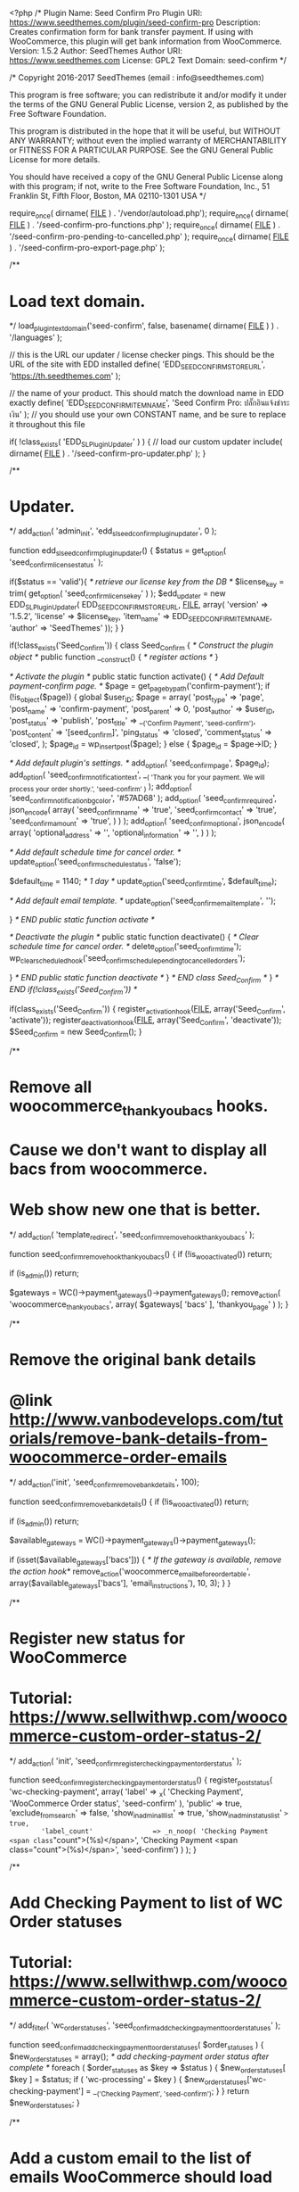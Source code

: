 <?php
/*
Plugin Name: Seed Confirm Pro
Plugin URI: https://www.seedthemes.com/plugin/seed-confirm-pro
Description: Creates confirmation form for bank transfer payment. If using with WooCommerce, this plugin will get bank information from WooCommerce.
Version: 1.5.2
Author: SeedThemes
Author URI: https://www.seedthemes.com
License: GPL2
Text Domain: seed-confirm
*/

/*
Copyright 2016-2017 SeedThemes  (email : info@seedthemes.com)

This program is free software; you can redistribute it and/or modify
it under the terms of the GNU General Public License, version 2, as 
published by the Free Software Foundation.

This program is distributed in the hope that it will be useful,
but WITHOUT ANY WARRANTY; without even the implied warranty of
MERCHANTABILITY or FITNESS FOR A PARTICULAR PURPOSE.  See the
GNU General Public License for more details.

You should have received a copy of the GNU General Public License
along with this program; if not, write to the Free Software
Foundation, Inc., 51 Franklin St, Fifth Floor, Boston, MA  02110-1301  USA
*/

require_once( dirname( __FILE__ ) . '/vendor/autoload.php');
require_once( dirname( __FILE__ ) . '/seed-confirm-pro-functions.php' );
require_once( dirname( __FILE__ ) . '/seed-confirm-pro-pending-to-cancelled.php' );
require_once( dirname( __FILE__ ) . '/seed-confirm-pro-export-page.php' );

/**
* Load text domain.
*/
load_plugin_textdomain('seed-confirm', false, basename( dirname( __FILE__ ) ) . '/languages' );

// this is the URL our updater / license checker pings. This should be the URL of the site with EDD installed
define( 'EDD_SEED_CONFIRM_STORE_URL', 'https://th.seedthemes.com' );

// the name of your product. This should match the download name in EDD exactly
define( 'EDD_SEED_CONFIRM_ITEM_NAME', 'Seed Confirm Pro: ปลั๊กอินแจ้งชำระเงิน' ); // you should use your own CONSTANT name, and be sure to replace it throughout this file

if( !class_exists( 'EDD_SL_Plugin_Updater' ) ) {
// load our custom updater
	include( dirname( __FILE__ ) . '/seed-confirm-pro-updater.php' );
}

/**
* Updater.
*/
add_action( 'admin_init', 'edd_sl_seed_confirm_plugin_updater', 0 );

function edd_sl_seed_confirm_plugin_updater() {
	$status  = get_option( 'seed_confirm_license_status' );

	if($status == 'valid'){
		/* retrieve our license key from the DB */
		$license_key = trim( get_option( 'seed_confirm_license_key' ) );
		$edd_updater = new EDD_SL_Plugin_Updater( EDD_SEED_CONFIRM_STORE_URL, __FILE__, array(
			'version'   => '1.5.2',
			'license'   => $license_key,
			'item_name' => EDD_SEED_CONFIRM_ITEM_NAME,
			'author'    => 'SeedThemes' 
		));
	}
}

if(!class_exists('Seed_Confirm')) {
	class Seed_Confirm {
		/* Construct the plugin object */
		public function __construct() {
			/* register actions */
		}

		/* Activate the plugin */
		public static function activate() {
			/* Add Default payment-confirm page. */
			$page = get_page_by_path('confirm-payment');
			if (!is_object($page)) {
				global $user_ID;
				$page = array(
					'post_type'      => 'page',
					'post_name'      => 'confirm-payment',
					'post_parent'    => 0,
					'post_author'    => $user_ID,
					'post_status'    => 'publish',
					'post_title'     => __('Confirm Payment', 'seed-confirm'),
					'post_content'   => '[seed_confirm]',
					'ping_status'    => 'closed',
					'comment_status' => 'closed',
				);
				$page_id = wp_insert_post($page);
			} else {
				$page_id = $page->ID;
			}

			/* Add default plugin's settings. */
			add_option( 'seed_confirm_page', $page_id);
			add_option( 'seed_confirm_notification_text', __( 'Thank you for your payment. We will process your order shortly.', 'seed-confirm' ) );
			add_option( 'seed_confirm_notification_bg_color', '#57AD68' );
			add_option( 'seed_confirm_required', json_encode( array(
				'seed_confirm_name' => 'true',
				'seed_confirm_contact' => 'true',
				'seed_confirm_amount' => 'true',
			) ) );
			add_option( 'seed_confirm_optional', json_encode( array(
				'optional_address' => '',
				'optional_information' => '',
			) ) );

			/* Add default schedule time for cancel order. */
			update_option('seed_confirm_schedule_status', 'false');

			$default_time = 1140; /* 1 day */
			update_option('seed_confirm_time', $default_time);

			/* Add default email template. */
			update_option('seed_confirm_email_template', '');

		} /* END public static function activate */

		/* Deactivate the plugin */     
		public static function deactivate()
		{
			/* Clear schedule time for cancel order. */
			delete_option('seed_confirm_time');
			wp_clear_scheduled_hook('seed_confirm_schedule_pending_to_cancelled_orders');

		} /* END public static function deactivate */
	} /* END class Seed_Confirm */
} /* END if(!class_exists('Seed_Confirm')) */

if(class_exists('Seed_Confirm')) {
	register_activation_hook(__FILE__, array('Seed_Confirm', 'activate'));
	register_deactivation_hook(__FILE__, array('Seed_Confirm', 'deactivate'));
	$Seed_Confirm = new Seed_Confirm();
}

/**
* Remove all woocommerce_thankyou_bacs hooks.
* Cause we don't want to display all bacs from woocommerce.
* Web show new one that is better.
*/
add_action( 'template_redirect', 'seed_confirm_remove_hook_thankyou_bacs' );

function seed_confirm_remove_hook_thankyou_bacs() {
	if (!is_woo_activated())
		return;

	if (is_admin())
		return;

	$gateways = WC()->payment_gateways()->payment_gateways();
	remove_action( 'woocommerce_thankyou_bacs', array( $gateways[ 'bacs' ], 'thankyou_page' ) );
}

/**
* Remove the original bank details
* @link http://www.vanbodevelops.com/tutorials/remove-bank-details-from-woocommerce-order-emails
*/
add_action('init', 'seed_confirm_remove_bank_details', 100);

function seed_confirm_remove_bank_details() {
	if (!is_woo_activated())
		return;

	if (is_admin())
		return;
	
	$available_gateways = WC()->payment_gateways()->payment_gateways();

	if (isset($available_gateways['bacs'])) {
		/* If the gateway is available, remove the action hook*/
		remove_action('woocommerce_email_before_order_table', array($available_gateways['bacs'], 'email_instructions'), 10, 3);
	}
}

/**
* Register new status for WooCommerce
* Tutorial: https://www.sellwithwp.com/woocommerce-custom-order-status-2/
*/
add_action( 'init', 'seed_confirm_register_checking_payment_order_status' );

function seed_confirm_register_checking_payment_order_status() {
	register_post_status( 'wc-checking-payment', array(
		'label'                     => _x( 'Checking Payment', 'WooCommerce Order status', 'seed-confirm' ),
		'public'                    => true,
		'exclude_from_search'       => false,
		'show_in_admin_all_list'    => true,
		'show_in_admin_status_list' => true,
		'label_count'               => _n_noop( 'Checking Payment <span class="count">(%s)</span>', 'Checking Payment <span class="count">(%s)</span>', 'seed-confirm')
	) );
}

/**
* Add Checking Payment to list of WC Order statuses
* Tutorial: https://www.sellwithwp.com/woocommerce-custom-order-status-2/
*/
add_filter( 'wc_order_statuses', 'seed_confirm_add_checking_payment_to_order_statuses' );

function seed_confirm_add_checking_payment_to_order_statuses( $order_statuses ) {
	$new_order_statuses = array();
	/* add checking-payment order status after complete */
	foreach ( $order_statuses as $key => $status ) {
		$new_order_statuses[ $key ] = $status;
		if ( 'wc-processing' === $key ) {
			$new_order_statuses['wc-checking-payment'] = __('Checking Payment', 'seed-confirm');
		}
	}
	return $new_order_statuses;
}

/**
* Add a custom email to the list of emails WooCommerce should load
* tutorial from: https://www.skyverge.com/blog/how-to-add-a-custom-woocommerce-email/
*/
add_filter( 'woocommerce_email_classes', 'seed_confirm_woocommerce_add_checking_payment_email' );

function seed_confirm_woocommerce_add_checking_payment_email( $email_classes ) {
	/* include our custom email class */
	require_once( dirname( __FILE__ ) . '/class-wc-email-customer-checking-payment.php' );
	/* add the email class to the list of email classes that WooCommerce loads */
	$email_classes['WC_Email_Customer_Checking_Payment'] = new WC_Email_Customer_Checking_Payment();
	return $email_classes;
}

/**
* Display notice for admin when plugin has activated
* and admin don't do BACS Settings
*/
add_action( 'admin_notices', 'seed_confirm_notice', 99 );

function seed_confirm_notice() {
	$account_details = get_option('woocommerce_bacs_accounts');
	if ( isset($account_details) && is_array($account_details) ) {
		return;
	}
	if (is_woo_activated()){
		$bacs_setting_uri = admin_url('admin.php?page=wc-settings&tab=checkout&section=bacs');
	} else {
		$bacs_setting_uri = admin_url('edit.php?post_type=seed_confirm_log&page=seed-confirm-log-settings&tab=bacs');
	}
	?>
	<div class="notice notice-warning">
		<p><?php _e( 'There is no BACS setting. Please check' , 'seed-confirm' );?> <a href="<?php echo $bacs_setting_uri;?>"><?php _e('Settings - BACS', 'seed-confirm')?></a> </p>
	</div>
	<?php
}

/**
* Add bank lists to these pages.
* Confirm page
* Thankyou page
* Thankyou email - only first email
*/
add_shortcode( 'seed_confirm_banks', 'seed_confirm_banks' );
add_action( 'woocommerce_thankyou_bacs', 'seed_confirm_banks', 10, 1);
add_action( 'woocommerce_view_order', 'seed_confirm_banks', 10, 1 );


/**
* Add bank lists to email only customer's first email.
*/
add_action( 'woocommerce_email_before_order_table', 'seed_confirm_banks_email', 10, 2);

function seed_confirm_banks_email($order, $sent_to_admin) {
	if(!$sent_to_admin && $order->has_status( 'on-hold' )) {
		/* If user select payment method not bacs - Don't add bank list to email. */
		$order_id = $order->get_order_number();
		$payment_method = get_post_meta( $order_id, '_payment_method', true );
		if($payment_method != 'bacs') return ;
		seed_confirm_banks($order_id);
	}
}

function seed_confirm_banks( $orderid ) {
	$thai_accounts = array();
	$gateways = WC()->payment_gateways->get_available_payment_gateways();
	$bacs_settings = $gateways['bacs'];

	$order = new WC_Order($orderid);
	$payment_method = seed_get_payment_method($order->id);
	if ($payment_method !== 'bacs')
		return;	

	$status = $order->get_status();

	if ($status == 'on-hold' || $status == 'processing' || $status == 'checking-payment') {

		$thai_accounts = seed_confirm_get_banks($bacs_settings->account_details);
		do_action('seed_confirm_before_banks', $orderid);
		?>
		<div id="seed-confirm-banks" class="seed-confirm-banks">	
			<p class="instructions"><?php echo $bacs_settings->instructions;?></p>
			<h2><?php esc_html_e( 'Our Bank Details', 'seed-confirm' ); ?></h2>
			
			<table class="table table-responsive _heading" width="100%">
				<thead>
					<tr>
						<th class="seed-confirm-bank-logo">&nbsp;</th>
						<th class="seed-confirm-bank-name"><?php esc_html_e( 'Bank Name', 'seed-confirm' ); ?></th>
						<th class="seed-confirm-bank-sort-code"><?php esc_html_e( 'Sort Code', 'seed-confirm' ); ?></th>
						<th class="seed-confirm-bank-account-number"><?php esc_html_e( 'Account Number', 'seed-confirm' ); ?></th>
						<th class="seed-confirm-bank-account-name"><?php esc_html_e( 'Account Name', 'seed-confirm' ); ?></th>	
					</tr>
				</thead>
				<tbody>
					<?php foreach( $thai_accounts as $_account ): ?>
						<tr>
							<td class="seed-confirm-bank-logo"><?php if($_account['logo']) { echo '<img src="'. $_account['logo'] . '" width="32" height="32" style="border-radius:5px">';} ?></td>
							<td class="seed-confirm-bank-name"><?php echo $_account['bank_name']; ?></td>
							<td class="seed-confirm-bank-sort-code"><?php echo $_account['sort_code']; ?></td>
							<td class="seed-confirm-bank-account-number"><?php echo $_account['account_number'];?></td>
							<td class="seed-confirm-bank-account-name"><?php echo $_account['account_name'];?></td>		
						</tr>
					<?php endforeach; ?>
				</tbody>
			</table>	
		</div>
		<?php
		do_action('seed_confirm_after_banks', $orderid);

	} // End if
}

/**
 * Check PromptPay is enabled
 * @return boolean
 */
function is_pp_enable(){
	return (bool) get_option( 'seed_confirm_pp_enable' );
}

/**
 * Generate PromptPay
 * @param  integer $order_id 
 * @param  integer $amount 
 * @return mixed
 */
function seed_confirm_generate_pp_qr_code($order_id, $amount = 0){
	
	$promptpay_id = get_option( 'seed_confirm_pp_id' );

	if (empty($promptpay_id))
		return;

	$pp = new \KS\PromptPay();
	$time = strtotime("now");
	$width = 300;

	$upload = wp_upload_dir();
	$upload_dir = $upload['basedir'] . '/qrcode';
	$permissions = 0755;
	$oldmask = umask(0);
	if (!is_dir($upload_dir)) mkdir($upload_dir, $permissions);
	$umask = umask($oldmask);
	$chmod = chmod($upload_dir, $permissions);

	//Generate QR Code PNG file
	$filename = $order_id.'-qrcode-'.$time.'.png';
	$savePath = $upload_dir.'/'.$filename;
	$pp->generateQrCode($savePath, $promptpay_id, $amount, $width);
	update_post_meta( $order_id, 'seed-order-qrcode', $filename);
}

/**
 * Create PromptPay QR Code after created order
 * @param  integer $order_id 
 * @return
 */
function seed_confirm_create_pp_qr_code($order_id){
	if (!is_pp_enable())
		return;

	$order = new WC_Order($order_id);
	$payment_method = seed_get_payment_method($order->id);
	$amount         = $order->get_total();
	if ( $payment_method === 'bacs' ) {
		seed_confirm_generate_pp_qr_code($order_id, $amount);
	}
}
add_action( 'woocommerce_new_order', 'seed_confirm_create_pp_qr_code', 10, 1 );

/**
 * Display PromptPay QR
 * @param  integer $order_id
 * @return string
 */
function seed_confirm_display_pp_qr_code($order_id){
	if (!is_pp_enable())
		return;

	$order = new WC_Order($order_id);
	$amount = wc_price($order->get_total());
	$upload = wp_upload_dir();
	$upload_url = $upload['baseurl'] . '/qrcode';
	$qrcode = get_post_meta( $order_id, 'seed-order-qrcode', true );

	if(empty($qrcode))
		return;

	$html = sprintf( '<div id="seed-promptpay-qr" class="seed-promptpay_qr clearfix">
		<h2 class="seed-promptpay-qr-title">'.__('PromptPay Payment', 'seed-confirm').'</h2>
		<div class="seed-promptpay-qr-qrcode">
		<img src="'.$upload_url.'/'.$qrcode.'" />
		</div>
		<div class="seed-promptpay-qr-detail">
		<h4 class="seed-promptpay-qr-detail-title">'.__('Pay by PromptPay (Thai Service)', 'seed-confirm').'</h4>
		<img src="'.plugins_url( 'img/promptpay-logo.png', __FILE__ ).'" class="seed-promptpay-qr-logo">
		<p><strong>'.__('PromptPay ID:', 'seed-confirm').'</strong> <span>%s</span></p>
		<p><strong>'.__('Amount:', 'seed-confirm').'</strong> <span>%s</span></p>
		</div>
		</div>', get_option( 'seed_confirm_pp_id'), $amount);
	echo $html;
}
add_action( 'seed_confirm_after_banks', 'seed_confirm_display_pp_qr_code', 10, 1 );

/**
 * Seed confirm payment form on "Thank you" page.
 * @return string 
 */
function seed_confirm_payment_form_thankyou($order_id){
	$order = new WC_Order($order_id);
	$payment_method = seed_get_payment_method($order->id);

	if ( $payment_method !== 'bacs' )
		return;

	if (get_option( 'seed_confirm_thankyou_enable' ) == false)
		return;

	$html = '<section class="seed-confirm-payment-form">';
	if (!empty(get_option( 'seed_confirm_thankyou_display_title'))) {
		$html .= '<h2 class="seed-confirm-payment-form-title">'.get_option( 'seed_confirm_thankyou_display_title').'</h2>';
	}

	$html .= do_shortcode( '[seed_confirm]' );
	$html .= '</section>';
	echo $html;
	return;
}
if (get_option('seed_confirm_thankyou_form_position') == "below_bank") {
	add_action( 'woocommerce_thankyou', 'seed_confirm_payment_form_thankyou', 5, 1 );
} else {
	add_action( 'woocommerce_thankyou', 'seed_confirm_payment_form_thankyou', 100, 1 );
}

/**
 * Custom email style for PromptPay QR Code
 * @param  string $css 
 * @return string
 */
function seed_confirm_woocommerce_email_styles( $css ) {
	$css .= "#seed-confirm-banks { margin-bottom: 18px; }";
	$css .= ".seed-promptpay-qr-logo { width: 140px; margin-bottom: 8px !important; }";
	$css .= ".seed-promptpay-qr-qrcode img { width: 135px; float: left; margin-right: 15px; }";
	$css .= ".seed-promptpay-qr-detail-title { display: none; }";
	$css .= ".seed-promptpay-qr-detail { height: 135px; margin-bottom: 18px; }";
	$css .= ".seed-promptpay-qr-detail p { margin-bottom: 8px !important; }";
	return $css;
}
add_filter( 'woocommerce_email_styles', 'seed_confirm_woocommerce_email_styles' );

/**
* Enqueue css and javascript for confirmation payment page.
* CSS for feel good.
* javascript for validate data.
*/
add_action( 'wp_enqueue_scripts', 'seed_confirm_scripts' );

function seed_confirm_scripts() {
	if(!is_admin()) {
		wp_enqueue_style( 'seed-confirm', plugin_dir_url( __FILE__ ) . 'seed-confirm-pro.css' , array() );
		wp_enqueue_script( 'seed-confirm', plugin_dir_url( __FILE__ ) . 'seed-confirm-pro.js' , array('jquery'), '2016-1', true );
		wp_enqueue_script( 'seed-confirm-form-validator', plugin_dir_url( __FILE__ ) . 'plugins/jquery.form-validator.min.js' , array('jquery'), '', true );
	}
}

/**
* Enqueue javascript for settings on admin page.
*/
add_action( 'admin_enqueue_scripts', 'seed_confirm_admin_scripts' );

function seed_confirm_admin_scripts() {
	if(is_admin()){
		wp_enqueue_style( 'wp-color-picker' );
		wp_enqueue_script( 'wp-color-picker' );
		wp_enqueue_script( 'jquery-ui-sortable' );
		wp_enqueue_style( 'seed-confirm-admin', plugin_dir_url( __FILE__ ) . 'seed-confirm-pro-admin.css', array());
		wp_enqueue_script( 'seed-confirm', plugin_dir_url( __FILE__ ) . 'seed-confirm-pro-admin.js' , array('wp-color-picker','jquery-ui-sortable'));
	}
}

add_filter( 'woocommerce_bacs_accounts', 'seed_confirm_bacs', 10 );

function seed_confirm_bacs( $accounts ) {

	$thai_accounts = seed_confirm_get_banks($accounts);

	return $thai_accounts;
}


/**
* Register seed_confirm shortcode.
* This shortcode display form for  payment confirmation.
* [seed_confirm]
*/
add_shortcode( 'seed_confirm', 'seed_confirm_shortcode' );

function seed_confirm_shortcode( $atts ) {
	global $post;
	$seed_confirm_name = '';
	$seed_confirm_contact = '';
	$seed_confirm_order = '';
	$seed_confirm_account_number = '';
	$seed_confirm_amount = '';
	$seed_confirm_date = '';
	$seed_confirm_hour = '';
	$seed_confirm_minute = '';

	$current_user = wp_get_current_user();

	$user_id = $current_user->ID;

	$seed_confirm_name = get_user_meta( $user_id, 'billing_first_name', true ) . ' ' . get_user_meta( $user_id, 'billing_last_name', true );
	$seed_confirm_contact = get_user_meta( $user_id, 'billing_phone', true );
	$seed_confirm_email = $current_user->user_email;

	$seed_confirm_date = current_time('d-m-Y');
	$seed_confirm_hour = current_time('H');
	$seed_confirm_minute = current_time('i');

	ob_start();
	?>
	<?php if( !empty($_SESSION['resp_message']) ): ?>
		<div class="seed-confirm-message" style="background-color: <?php echo get_option( 'seed_confirm_notification_bg_color' ); ?>">
			<?php
			echo $_SESSION['resp_message'];
			unset($_SESSION['resp_message']);
			?>
		</div>
	<?php endif; ?>

	<?php if( !empty($_SESSION['resp_message_error']) ): ?>
		<div class="seed-confirm-message error">
			<?php
			echo $_SESSION['resp_message_error'];
			unset($_SESSION['resp_message_error']);
			?>
		</div>
	<?php endif; ?>

	<form method="post" id="seed-confirm-form" class="woocommerce seed-confirm-form _heading" enctype="multipart/form-data">
		<?php wp_nonce_field( 'seed-confirm-form-'.$post->ID ) ?>
		<?php
		$seed_confirm_required = json_decode( get_option( 'seed_confirm_required' ), true );
		$seed_confirm_optional = json_decode( get_option( 'seed_confirm_optional' ), true );
		$required_field_message = __( 'This is a required field.', 'seed-confirm' );
		$email_field_message = __( 'You have not given a correct email address', 'seed-confirm' );

		do_action('seed_confirm_after_form_open');
		?>
		<div class="sc-row">
			<div class="sc-col">
				<label for="seed-confirm-name"><?php esc_html_e( 'Name', 'seed-confirm' ); ?></label>
				<input class="input-text form-control" type="text" id="seed-confirm-name" name="seed-confirm-name" value="<?php echo esc_html( $seed_confirm_name ); ?>" <?php echo isset($seed_confirm_required['seed_confirm_name']) ? 'data-validation="required" data-validation-error-msg-required="'.$required_field_message.'"' : ''; ?> />
			</div>	
			<div class="sc-col">
				<label for="seed-confirm-contact"><?php esc_html_e( 'Contact', 'seed-confirm' ); ?></label>
				<input class="input-text form-control" type="text" id="seed-confirm-contact" name="seed-confirm-contact" value="<?php echo esc_html( $seed_confirm_contact ); ?>" <?php echo isset($seed_confirm_required['seed_confirm_contact']) ? 'data-validation="required" data-validation-error-msg-required="'.$required_field_message.'" data-validation-error-msg-required="'.$required_field_message.'"' : ''; ?> />
			</div>
		</div>
		<?php if(isset($seed_confirm_optional['optional_email']) && $seed_confirm_optional['optional_email']): ?>
			<div class="seed-confirm-email-group">
				<label for="seed-confirm-email"><?php esc_html_e( 'Email', 'seed-confirm' ); ?></label>
				<input class="input-text form-control" type="email" id="seed-confirm-email" name="seed-confirm-email" value="<?php echo $seed_confirm_email; ?>" <?php echo isset($seed_confirm_required['seed_confirm_email']) ? 'data-validation="email|required" data-validation-error-msg-required="'.$required_field_message.'" data-validation-error-msg-email="'.$email_field_message.'"' : ''; ?> />
			</div>
		<?php endif ?>
		<?php 
		if(isset($seed_confirm_optional['optional_address']) && $seed_confirm_optional['optional_address'] == 'true') { 
			?>
			<div class="seed-confirm-optional-address">
				<label><?php esc_html_e( 'Address', 'seed-confirm' ); ?></label>
				<textarea rows="7" class="input-text form-control" id="seed-confirm-optional-address" name="seed-confirm-optional-address" <?php echo isset($seed_confirm_required['seed-confirm-optional-address']) ? 'data-validation="required" data-validation-error-msg-required="'.$required_field_message.'"' : ''; ?>></textarea>
			</div>
			<?php 
		} 
		?>
		<div class="sc-row">
			<div class="sc-col">
				<label for="seed-confirm-order"><?php esc_html_e( 'Order', 'seed-confirm' ); ?></label>
				<?php
				$customer_orders = array();
				if( $user_id !== 0 && is_woo_activated()) {
					$customer_orders = get_posts( array(
						'numberposts' => -1,
						'lang' => '',
						'meta_query' => array(
							array(
								'key'     => '_customer_user',
								'value'   => $user_id,
							),
							array(
								'key'     => '_payment_method',
								'value'   => 'bacs',
							),
						),
						'fields'      => 'ids', 	/* Grab order ids only. */
						'post_type'   => wc_get_order_types(),
						'post_status' => array( 'wc-on-hold', 'wc-processing', 'wc-checking-payment' ),
					));
				}
				if( !empty($customer_orders) ) { 
					?>
					<select id="seed-confirm-order" name="seed-confirm-order" class="form-control" <?php echo isset($seed_confirm_required['seed_confirm_order']) ? 'data-validation="required" data-validation-error-msg-required="'.$required_field_message.'"' : ''; ?>>
						<?php
						foreach( $customer_orders as $order_id ):
							$order = new WC_Order( $order_id );
							?>
							<option value="<?php echo $order_id ?>"<?php if($seed_confirm_order == $order_id): ?> selected="selected"<?php endif ?>>
								<?php
								$seed_confirm_log_count = get_posts( array(
									'numberposts' => -1,
									'meta_key'    => 'seed-confirm-order',
									'meta_value'  => $order_id,
									'post_type'   => 'seed_confirm_log',
									'post_status' => array( 'publish' ),
								));
								if( count($seed_confirm_log_count) > 0 ) {esc_html_e( '[Noted] ', 'seed-confirm' ); };
								echo __('No. ', 'seed-confirm') . $order_id .__(' - Amount: ', 'seed-confirm') . $order->get_total() . ' '. get_woocommerce_currency_symbol(); 
								?>
							</option>     
							<?php
						endforeach;
						?>
					</select>
					<?php 
				} else { 
					?>
					<input type="text" class="form-control" id="seed-confirm-order" name="seed-confirm-order" value="<?php echo esc_html( $seed_confirm_order ); ?>" <?php echo isset($seed_confirm_required['seed_confirm_order']) ? 'data-validation="required" data-validation-error-msg-required="'.$required_field_message.'"' : ''; ?> />
					<?php 
				} ?>
			</div>
			<div class="sc-col">
				<label for="seed-confirm-amount"><?php esc_html_e( 'Amount', 'seed-confirm' ); ?></label>
				<input type="text" class="form-control" name="seed-confirm-amount" id="seed-confirm-amount" value="<?php echo esc_html( $seed_confirm_amount ); ?>" <?php echo isset($seed_confirm_required['seed_confirm_amount']) ? 'data-validation="required" data-validation-error-msg-required="'.$required_field_message.'"' : ''; ?> />
			</div>
		</div>
		<?php
		$account_details = get_option('woocommerce_bacs_accounts', true);
		if( !is_null( $account_details ) ) {
			$thai_accounts = seed_confirm_get_banks($account_details);
		}
		?>
		<div class="seed-confirm-bank-info bank-error-dialog">
			<label><?php esc_html_e( 'Bank Account', 'seed-confirm' ); ?></label>
			<?php if( count( $thai_accounts ) > 0 ): ?>
				<?php foreach( $thai_accounts as $_account ): ?>
					<div class="form-check">
						<label class="form-check-label">
							<span class="seed-confirm-check-wrap -logo">
								<input class="form-check-input" type="radio" id="bank-<?php echo $_account['account_number']; ?>" name="seed-confirm-account-number" value='<?php echo $_account['bank_name']; ?>,<?php echo $_account['account_number']; ?>' <?php if( $seed_confirm_account_number == $_account['bank_name'].','.$_account['account_number']): ?> selected="selected"<?php endif; ?> <?php echo isset($seed_confirm_required['seed_confirm_account_number']) ? 'data-validation="required" data-validation-error-msg-required="'.$required_field_message.'"' : ''; ?>  data-validation-error-msg-container=".bank-error-dialog">
								<span class="seed-confirm-bank-info-logo"><?php if($_account['logo']) { echo '<img src="'. $_account['logo'] . '" width="32" height="32">';} ?></span>
							</span>
							<span class="seed-confirm-check-wrap -detail">
								<span class="seed-confirm-bank-info-bank"><?php echo $_account['bank_name']; ?> <?php if($_account['sort_code']) { echo '<span>'. __('Branch: ', 'seed-confirm') . $_account['sort_code'] . '</span>';} ?></span>
								<span class="seed-confirm-bank-info-account-number"><?php echo $_account['account_number']; ?></span>
								<span class="seed-confirm-bank-info-account-name"><?php echo $_account['account_name']; ?></span>
							</span>
						</label>
					</div>
				<?php endforeach; ?>
				<?php if (is_pp_enable() && !empty(get_option( 'seed_confirm_pp_id' ))): 
				$pp_id = get_option( 'seed_confirm_pp_id' );
				$pp_name = get_option( 'seed_confirm_pp_name' );
				?>
				<div class="form-check">
					<label class="form-check-label">
						<span class="seed-confirm-check-wrap -logo">
							<input class="form-check-input" type="radio" id="bank-<?php echo $pp_id ?>" name="seed-confirm-account-number" value='<?php echo $pp_name; ?>,<?php echo $pp_id; ?>,promptpay' <?php if( $seed_confirm_account_number == $pp_name.','.$pp_id.',promptpay'): ?> selected="selected"<?php endif; ?> data-validation="required" data-validation-error-msg-required="<?php echo $required_field_message; ?>" data-validation-error-msg-container=".bank-error-dialog">
							<span class="seed-confirm-bank-info-logo"><?php echo '<img src="'. plugins_url( 'img/promptpay.png', __FILE__ ) . '" width="32" height="32">'; ?></span>
						</span>
						<span class="seed-confirm-check-wrap -detail">
							<span class="seed-confirm-bank-info-bank"><?php echo __( 'PromptPay', 'seed-confirm' ); ?></span>
							<span class="seed-confirm-bank-info-account-number"><?php echo $pp_id; ?></span>
							<span class="seed-confirm-bank-info-account-name"><?php echo $pp_name; ?></span>
						</span>
					</label>
				</div>
			<?php endif ?>
			<div class="bank-error-dialog"></div>
		<?php else: ?>
			<tr>
				<td colspan="5"><?php _e('There is no BACS setting. Please contact administrator.', 'seed-confirm'); ?></td>
			</tr>
		<?php endif; ?>
	</div>
	<?php wp_enqueue_script('jquery-ui-datepicker'); ?>
	<div class="sc-row">
		<div class="sc-col seed-confirm-date">
			<label for="seed-confirm-date"><?php esc_html_e( 'Transfer Date', 'seed-confirm' ); ?></label>
			<input type="text" id="seed-confirm-date" name="seed-confirm-date" class="input-text form-control" value="<?php echo $seed_confirm_date ?>" <?php echo isset($seed_confirm_required['seed_confirm_date']) ? 'data-validation="required" data-validation-error-msg-required="'.$required_field_message.'"' : ''; ?> />
		</div>
		<div class="sc-col seed-confirm-time">
			<label><?php esc_html_e( 'Time', 'seed-confirm' ); ?></label>
			<div class="form-inline">

				<select name="seed-confirm-hour" id="seed-confirm-hour" class="form-control">
					<?php for ($i=0; $i <= 24; $i++) { $pad_couter = sprintf("%02d",$i); ?>
					<option value="<?php echo $pad_couter ?>"<?php selected( $seed_confirm_hour, $pad_couter ); ?>><?php echo $pad_couter ?></option>
					<?php } ?>
				</select>

				<select name="seed-confirm-minute" id="seed-confirm-minute" class="form-control">
					<?php for ($i=0; $i <= 60; $i++) { $pad_couter = sprintf("%02d",$i); ?>
					<option value="<?php echo $pad_couter ?>"<?php selected( $seed_confirm_minute, $pad_couter ); ?>><?php echo $pad_couter ?></option>
					<?php } ?>
				</select>

				<script type="text/javascript">
					jQuery(document).ready(function($) {
						<?php if(get_locale() == 'th') : ?>
						$.datepicker.regional['th'] = {
							closeText: "ปิด",
							prevText: "&#xAB;&#xA0;ย้อน",
							nextText: "ถัดไป&#xA0;&#xBB;",
							currentText: "วันนี้",
							monthNames: [ "มกราคม","กุมภาพันธ์","มีนาคม","เมษายน","พฤษภาคม","มิถุนายน",
							"กรกฎาคม","สิงหาคม","กันยายน","ตุลาคม","พฤศจิกายน","ธันวาคม" ],
							monthNamesShort: [ "ม.ค.","ก.พ.","มี.ค.","เม.ย.","พ.ค.","มิ.ย.",
							"ก.ค.","ส.ค.","ก.ย.","ต.ค.","พ.ย.","ธ.ค." ],
							dayNames: [ "อาทิตย์","จันทร์","อังคาร","พุธ","พฤหัสบดี","ศุกร์","เสาร์" ],
							dayNamesShort: [ "อา.","จ.","อ.","พ.","พฤ.","ศ.","ส." ],
							dayNamesMin: [ "อา.","จ.","อ.","พ.","พฤ.","ศ.","ส." ],
							weekHeader: "Wk",
							dateFormat: "dd-mm-yy",
							firstDay: 0,
							isRTL: false,
							showMonthAfterYear: false,
							yearSuffix: "" 
						};
						$.datepicker.setDefaults($.datepicker.regional['th']);
						<?php endif; ?>

						$('#seed-confirm-date').datepicker({
							dateFormat : 'dd-mm-yy',
							maxDate: new Date
						});
					});
				</script>
			</div>
		</div>
	</div>
	<div class="seed-confirm-slip">
		<?php 
		$file_required = null; 
		$file_required_msg = null;
		if (isset($seed_confirm_required['seed_confirm_slip'])) {
			$file_required = 'required';
			$file_required_msg = 'data-validation-error-msg-required="'.$required_field_message.'"';
		}
		?>
		<label><?php esc_html_e( 'Payment Slip', 'seed-confirm' ); ?></label>
		<input type="file" id="seed-confirm-slip" name="seed-confirm-slip" class="form-control" data-validation="mime <?php echo $file_required; ?>" data-validation-allowing="jpg, png, gif, pdf" data-validation-error-msg-mime="<?php _e( 'This is not an allowed file type. Only JPG, PNG, GIF and PDF files are allowed.', 'seed-confirm' ) ?>" <?php echo $file_required_msg; ?> accept=".png,.jpg,.gif,.pdf, image/png,image/vnd.sealedmedia.softseal-jpg,image/vnd.sealedmedia.softseal-gif,application/vnd.sealedmedia.softseal-pdf"/>
	</div>
	<?php
	if(isset($seed_confirm_optional['optional_information']) && $seed_confirm_optional['optional_information'] == 'true'){ 
		?>
		<div class="seed-confirm-optional-information">
			<label><?php esc_html_e( 'Remark', 'seed-confirm' ); ?></label>
			<textarea rows="7" class="form-control" id="seed-confirm-optional-information" name="seed-confirm-optional-information"></textarea>
		</div>
		<?php 
	} 
	?>
	<?php do_action('google_invre_render_widget_action'); ?>
	<input type="hidden" name="postid" value="<?php echo $post->ID ?>" />
	<input <?php if(count($thai_accounts) <= 0){ ?> title="<?php _e('There is no BACS setting. Please contact administrator.', 'seed-confirm');?>" disabled="disabled" <?php } ?> id="seed-confirm-btn-submit" type="button" class="button alt btn btn-primary" value="<?php esc_html_e( 'Submit Payment Detail', 'seed-confirm' ); ?>" />
	<?php do_action('seed_confirm_before_form_close');?>
</form>

<?php
return ob_get_clean();
}




add_action("woocommerce_order_status_changed", "seed_confirm_processing");

function seed_confirm_processing( $order_id , $checkout = null, $seed_confirm_change_status_to = null) {
	global $woocommerce;

	$order = new WC_Order( $order_id );

	$status = $order->get_status();
	$payment_method = seed_get_payment_method($order->id);

	if (!empty($seed_confirm_change_status_to)) {
		$status = $seed_confirm_change_status_to;
	}

	switch( $status ) {
		case 'checking-payment':
		/* Send email */
		WC()->mailer()->emails['WC_Email_Customer_Checking_Payment']->trigger($order_id);
		break;
		case 'processing':
		if ($payment_method === 'bacs') {

			/* Send email */
			WC()->mailer()->emails['WC_Email_Customer_Processing_Order']->trigger($order_id);
		}
		break;
	}
}

/**
* Grab POST from confirmation payment form and keep it in database.
*/
add_action( 'init', 'seed_confirm_init' , 11 );

function seed_confirm_init() {

	global $wpdb;

	if ( $_SERVER['REQUEST_METHOD'] === 'POST' ):

		if( array_key_exists( 'postid' , $_POST )
			&& array_key_exists( '_wpnonce' , $_POST )
			&& wp_verify_nonce( $_POST['_wpnonce'], 'seed-confirm-form-'.$_POST['postid'] )
			&& apply_filters('google_invre_is_valid_request_filter', true) ) {

		$name = $_POST['seed-confirm-name'];
		$contact = $_POST['seed-confirm-contact'];
		$email = $_POST['seed-confirm-email'];
		$order_id = $_POST['seed-confirm-order'];
		$bank = array_key_exists('seed-confirm-account-number', $_POST) ? $_POST['seed-confirm-account-number'] : '';
		$amount = $_POST['seed-confirm-amount'];
		$date = $_POST['seed-confirm-date'];
		$hour = $_POST['seed-confirm-hour'];
		$minute = $_POST['seed-confirm-minute'];
		$optional_information = array_key_exists('seed-confirm-optional-information', $_POST) ? $_POST['seed-confirm-optional-information'] : '';
		$optional_address = array_key_exists('seed-confirm-optional-address', $_POST) ? $_POST['seed-confirm-optional-address'] : '';
		$the_content = '<div class="seed_confirm_log">';
		$seed_confirm_required = json_decode( get_option( 'seed_confirm_required' ), true );

		$notify_value_meta = $wpdb->get_results( 
			$wpdb->prepare("SELECT DISTINCT(meta_value) AS value FROM $wpdb->postmeta where meta_key = %s AND meta_value = %d", 'seed-confirm-order', $order_id)
			, ARRAY_A);

		if (!empty($notify_value_meta[0]['value']) && $notify_value_meta[0]['value'] === $order_id) {
			$order  = wc_get_order( $notify_value_meta[0]['value'] );
			$order_url = $order->get_view_order_url();
			$order_link = sprintf( wp_kses( __( 'Order number <a href="%s">%s</a> has been noted.', 'seed-confirm' ), array(  'a' => array( 'href' => array() ) ) ), esc_url( $order_url ), $notify_value_meta[0]['value'] );
			$_SESSION['resp_message_error'] = $order_link;
			return;
		}

		if (trim($name) != '') {
			$the_content .= '<strong>' . esc_html__('Name', 'seed-confirm') . ': </strong>';
			$the_content .= '<span>' . $name . '</span><br>';
		}

		if (trim($contact) != '') {
			$the_content .= '<strong>' . esc_html__('Contact', 'seed-confirm') . ': </strong>';
			$the_content .= '<span>' . $contact . '</span><br>';
		}

		if (trim($email) != '') {
			$the_content .= '<strong>' . esc_html__('Email', 'seed-confirm') . ': </strong>';
			$the_content .= '<span>' . $email . '</span><br>';
		}

		if (trim($optional_address) != '') {
			$the_content .= '<strong>' . esc_html__('Address', 'seed-confirm') . ': </strong>';
			$the_content .= '<span>' . $optional_address . '</span><br>';
		}

		if (trim($order_id) != '') {
			$the_content .= '<strong>' . esc_html__('Order no', 'seed-confirm') . ': </strong>';
			$the_content .= '<span><a href="' . get_admin_url() . 'post.php?post=' . $order_id . '&action=edit" target="_blank">' . $order_id . '</a></span><br>';
		}

		if (trim($bank) != '') {
			if (strpos($bank, 'promptpay') !== false) {
				list($pp_name, $pp_id) = explode(',', $bank);
				$is_promptpay = true;

				$the_content .= '<strong>' . esc_html__('Via', 'seed-confirm') . ': </strong>';
				$the_content .= '<span>'. esc_html('PromptPay', 'seed-confirm') .'</span><br>';
				$the_content .= '<strong>' . esc_html__('PromptPay ID', 'seed-confirm') . ': </strong>';
				$the_content .= '<span>' . $pp_id . '</span><br>';

			} else {
				list($bank_name, $account_number) = explode(',', $bank);

				$the_content .= '<strong>' . esc_html__('Bank name', 'seed-confirm') . ': </strong>';
				$the_content .= '<span>' . $bank_name . '</span><br>';
				$the_content .= '<strong>' . esc_html__('Account no', 'seed-confirm') . ': </strong>';
				$the_content .= '<span>' . $account_number . '</span><br>';
			}
		}

		if (trim($amount) != '') {
			$the_content .= '<strong>' . esc_html__('Amount', 'seed-confirm') . ': </strong>';
			$the_content .= '<span>' . $amount . '</span><br>';
		}

		if (trim($date) != '') {
			$the_content .= '<strong>' . esc_html__('Date', 'seed-confirm') . ': </strong>';
			$the_content .= '<span>' . $date;

			if (trim($hour) != '') {
				$the_content .= ' ' . $hour;

				if (trim($minute) != '') {
					$the_content .= ':' . $minute;
				} else {
					$the_content .= ':00';
				}
			}
			$the_content .= '</span><br>';
		}

		if (trim($optional_information) != '') {
			$the_content .= '<strong>' . esc_html__('Remark', 'seed-confirm') . ': </strong>';
			$the_content .= '<span>' . $optional_information . '</span><br>';
		}

		$the_content .= '</div>';

		$symbol = get_option('seed_confirm_symbol', (function_exists('get_woocommerce_currency_symbol') ? get_woocommerce_currency_symbol() : '฿'));

		$promptpay_text = (!empty($is_promptpay)) ? ' - '.__( 'PromptPay', 'seed-confirm' ) : '';

		$transfer_notification_id = wp_insert_post(array(
			'post_title' => __('Order no. ', 'seed-confirm') . $order_id . __(' by ', 'seed-confirm') . $name . ' (' . $amount . ' ' . $symbol . ')'.$promptpay_text,
			'post_content' => $the_content,
			'post_type' => 'seed_confirm_log',
			'post_status' => 'publish'
		)
	);


		/* Upload slip file */
		if ( ! function_exists( 'wp_handle_upload' ) ) {
			require_once( ABSPATH . 'wp-admin/includes/file.php' );
		}

		$uploadedfile = $_FILES['seed-confirm-slip'];

		if (isset($seed_confirm_required['seed_confirm_slip'])) {
			$allowed = array("image/jpeg", "image/png", "image/gif", "application/pdf");
			if (!empty($uploadedfile)) {
				if(!in_array($uploadedfile['type'], $allowed)) {
					$_SESSION['resp_message_error'] = __( 'This is not an allowed file type. Only JPG, PNG, GIF and PDF files are allowed.', 'seed-confirm' );
					return;
				}
			}
		}

		$upload_overrides = array( 'test_form' => false, 'unique_filename_callback' => 'seed_unique_filename' );

		$file_upload = wp_handle_upload( $uploadedfile, $upload_overrides );

		if ( $file_upload && ! isset( $file_upload['error'] ) ) {

			$pos = strpos($file_upload['type'], 'application');

			if ($pos !== false) {
				$url = $file_upload['url'];
				$file_link = sprintf( wp_kses( __( '<a href="%s">View attatched file</a>', 'seed-confirm' ), array(  'a' => array( 'href' => array() ) ) ), esc_url( $url ) );
				$the_content .= '<br>'.$file_link;
			} else {
				$the_content .= '<br><img class="seed-confirm-img" src="' . $file_upload['url'] . '" />';
			}

			$attrs = array(
				'ID' => $transfer_notification_id,
				'post_content' => $the_content,
			);

			wp_update_post($attrs);
			update_post_meta($transfer_notification_id, 'seed-confirm-image', $file_upload['url']);

		} else {

			if (isset($seed_confirm_required['seed_confirm_slip'])) {
				$_SESSION['resp_message_error'] = $file_upload['error'];
				return;
			}

		}

		/* Send email to admin. */
		$headers = array('MIME-Version: 1.0','Content-Type: text/html; charset=UTF-8','From: '.get_bloginfo( 'name' ).' <' . get_option('admin_email') . '>', 'X-Mailer: PHP/' . phpversion());

		$mailsent = wp_mail(get_option('seed_confirm_email_notification', get_option('admin_email')), 'Bank transfer notification', $the_content, $headers);

		if (!add_post_meta($transfer_notification_id, 'seed-confirm-name', $_POST['seed-confirm-name'], true))
			update_post_meta($transfer_notification_id, 'seed-confirm-name', $_POST['seed-confirm-name']);

		if (!add_post_meta($transfer_notification_id, 'seed-confirm-contact', $_POST['seed-confirm-contact'], true))
			update_post_meta($transfer_notification_id, 'seed-confirm-contact', $_POST['seed-confirm-contact']);

		if (array_key_exists('seed-confirm-optional-address', $_POST)) {
			if (!add_post_meta($transfer_notification_id, 'seed-confirm-optional-address', $_POST['seed-confirm-optional-address'], true))
				update_post_meta($transfer_notification_id, 'seed-confirm-optional-address', $_POST['seed-confirm-optional-address']);
		}

		if (!add_post_meta($transfer_notification_id, 'seed-confirm-order', $_POST['seed-confirm-order'], true))
			update_post_meta($transfer_notification_id, 'seed-confirm-order', $_POST['seed-confirm-order']);

		if (array_key_exists('seed-confirm-account-number', $_POST)) {
			$bank = $_POST['seed-confirm-account-number'];
			list($bank_name, $account_number) = explode(',', $bank);

			if (!add_post_meta($transfer_notification_id, 'seed-confirm-bank-name', $bank_name, true))
				update_post_meta($transfer_notification_id, 'seed-confirm-bank-name', $bank_name);
			if (!add_post_meta($transfer_notification_id, 'seed-confirm-account-number', $account_number, true))
				update_post_meta($transfer_notification_id, 'seed-confirm-account-number', $account_number);
		}

		if (!add_post_meta($transfer_notification_id, 'seed-confirm-amount', $_POST['seed-confirm-amount'], true))
			update_post_meta($transfer_notification_id, 'seed-confirm-amount', $_POST['seed-confirm-amount']);

		if (!add_post_meta($transfer_notification_id, 'seed-confirm-date', $_POST['seed-confirm-date'], true))
			update_post_meta($transfer_notification_id, 'seed-confirm-date', $_POST['seed-confirm-date']);

		if (!add_post_meta($transfer_notification_id, 'seed-confirm-hour', $_POST['seed-confirm-hour'], true))
			update_post_meta($transfer_notification_id, 'seed-confirm-hour', $_POST['seed-confirm-hour']);

		if (!add_post_meta($transfer_notification_id, 'seed-confirm-minute', $_POST['seed-confirm-minute'], true))
			update_post_meta($transfer_notification_id, 'seed-confirm-minute', $_POST['seed-confirm-minute']);

		if (array_key_exists('seed-confirm-optional-information', $_POST)) {
			if (!add_post_meta($transfer_notification_id, 'seed-confirm-optional-information', $_POST['seed-confirm-optional-information'], true))
				update_post_meta($transfer_notification_id, 'seed-confirm-optional-information', $_POST['seed-confirm-optional-information']);
		}

		/* Automatic update woo order status, if woocommerce is installed and admin not check unautomatic */
		if (is_woo_activated() && get_option('seed_confirm_unchange_status', 'no') == 'no') {
			$post = get_post($order_id);

			if (!empty($post) && $post->post_type == 'shop_order') {
				$order = new WC_Order($order_id);
				$seed_confirm_change_status_to = get_option('seed_confirm_change_status_to');

				switch ($seed_confirm_change_status_to) {
					case 'checking-payment':
					$order->update_status('checking-payment', 'order_note');
					break;

					case 'processing':
					$order->update_status('processing', 'order_note');
					break;
				}

			}
		}

		/* Redirect... */
		$redirect_page_id = get_option('seed_confirm_redirect_page', '');

		if(!empty($redirect_page_id)){
			
			if ( function_exists('icl_object_id') ) {
				$redirect_page_id = apply_filters( 'wpml_object_id', $redirect_page_id, 'page' );
			}
			if ( function_exists('pll_get_post') ) {
				$redirect_page_id = pll_get_post($redirect_page_id);
			}

			wp_redirect( get_page_link($redirect_page_id) );
			die();
		}

		$_SESSION['resp_message'] = get_option('seed_confirm_notification_text');
	}

endif;
}

/**
* Register seed_confirm_log PostType.
* Store confirmation payment.
*/
add_action('init', 'seed_confirm_register_transfer_notifications_logs');

function seed_confirm_register_transfer_notifications_logs() {
	$capabilities = 'manage_options';

	if (is_woo_activated()) {
		$capabilities = 'manage_woocommerce';
	}
	register_post_type('seed_confirm_log', array(
		'labels'	=> array(
			'name'		=> __('Confirm Logs', 'seed-confirm'),
			'singular_name' => __('Log'),
			'menu_name'	=> __('Confirm Logs','seed-confirm')
		),
		'capabilities' => array(
			'create_posts' => 'do_not_allow',
			'edit_posts' => $capabilities,
		),
		'map_meta_cap'	=> true,
		'supports' => array( 'title', 'editor', 'custom-fields', 'thumbnail' ),
		'has_archive'	=> false,
		'menu_icon'   => 'dashicons-paperclip',
		'public'	=> true,
		'exclude_from_search' => true,
		'publicly_queryable'	=> false
	)
);
}

/**
* Adds a submenu page under a seed_confirm_log posttype.
*/
add_action('admin_menu', 'seed_register_confirm_log_settings_page');

function seed_register_confirm_log_settings_page() {
	$capabilities = 'manage_options';

	if (is_woo_activated()) {
		$capabilities = 'manage_woocommerce';
	}
	add_submenu_page(
		'edit.php?post_type=seed_confirm_log',
		__( 'Settings', 'seed-confirm' ),
		__( 'Settings', 'seed-confirm' ),
		$capabilities,
		'seed-confirm-log-settings',
		'seed_confirm_log_settings_form'
	);
}

/**
* Callback for submenu page under a seed_confirm_log.
*/
function seed_confirm_log_settings_form() {

	/* Set default setting's tab */
	if(!isset($_GET['tab']) || $_GET['tab'] == '' || $_GET['tab'] == 'settings'){
		$nav_tab_active = 'settings';
	}elseif($_GET['tab'] == 'bacs'){
		$nav_tab_active = 'bacs';
	}elseif($_GET['tab'] == 'schedule'){
		$nav_tab_active = 'schedule';
	}elseif($_GET['tab'] == 'license'){
		$nav_tab_active = 'license';
	}else{
		$nav_tab_active = 'settings';
	}

	$seed_confirm_optional = json_decode( get_option( 'seed_confirm_optional' ), true );
	?>
	<div class="wrap">
		<form method="post" action="" name="form">
			<h2 class="nav-tab-wrapper seed-confirm-tab-wrapper">
				<a href="<?php echo admin_url('edit.php?post_type=seed_confirm_log&page=seed-confirm-log-settings&tab=settings'); ?>" class="nav-tab <?php if($nav_tab_active == 'settings') echo 'nav-tab-active'; ?>"><?php _e( 'Seed Confirm Settings', 'seed-confirm' ); ?></a>
				<?php if(!is_woo_activated()){ ?>
				<a href="<?php echo admin_url('edit.php?post_type=seed_confirm_log&page=seed-confirm-log-settings&tab=bacs'); ?>" class="nav-tab <?php if($nav_tab_active == 'bacs') echo 'nav-tab-active'; ?>"><?php _e( 'Bank Accounts', 'seed-confirm' ); ?></a>
				<?php } ?>
				<?php if(is_woo_activated()){ ?>
				<a href="<?php echo admin_url('edit.php?post_type=seed_confirm_log&page=seed-confirm-log-settings&tab=schedule'); ?>" class="nav-tab <?php if($nav_tab_active == 'schedule') echo 'nav-tab-active'; ?>"><?php _e( 'Auto Cancel Unpaid Orders', 'seed-confirm' ); ?></a>
				<?php } ?>
				<a href="<?php echo admin_url('edit.php?post_type=seed_confirm_log&page=seed-confirm-log-settings&tab=license'); ?>" class="nav-tab <?php if($nav_tab_active == 'license') echo 'nav-tab-active'; ?>"><?php _e( 'License', 'seed-confirm' ); ?></a>
			</h2>
			<?php if( isset($_SESSION['saved']) && $_SESSION['saved'] == 'true' ){ ?>
			<div class="updated inline">
				<p><strong><?php _e('Your settings have been saved.', 'seed-confirm'); ?></strong></p>
			</div>
			<?php unset($_SESSION['saved']); ?>
			<?php } ?>
			<!-- Settings tab -->
			<?php if($nav_tab_active == 'settings'){?>

			<h2 class="title"><?php _e('Confirm Payment Form', 'seed-confirm'); ?></h2>
			<table class="form-table" width="100%">
				<tbody>
					<tr>
						<th><label for="seed_notification_text"><?php _e( 'Page', 'seed-confirm' ) ?></label></th>
						<td>
							<select name="seed_confirm_page" id="seed_confirm_page">
								<?php
								$pages = get_pages();
								foreach ( $pages as $page ) {
									?>
									<option value="<?php echo $page->ID;?>" <?php if( get_option('seed_confirm_page') == $page->ID){ echo 'selected="selected"';} ?> ><?php echo $page->post_title;?></option>
									<?php } ?>
								</select>
							</td>
						</tr>
						<tr>
							<th><?php _e('Required fields', 'seed-confirm'); ?></th>
							<td>
								<?php $seed_confirm_required = json_decode( get_option( 'seed_confirm_required' ), true ); ?>
								<label><input <?php if( isset( $seed_confirm_required['seed_confirm_name'] ) ){ ?> checked="checked" <?php } ?> type="checkbox" value="true" name="seed_confirm_required[seed_confirm_name]"> <?php _e( 'Name', 'seed-confirm' ); ?></label>
								<br/>
								<label><input <?php if( isset( $seed_confirm_required['seed_confirm_contact'] ) ){ ?> checked="checked" <?php } ?>  type="checkbox" value="true" name="seed_confirm_required[seed_confirm_contact]"> <?php _e( 'Contact', 'seed-confirm' ); ?></label>
								<br/>
								<label><input <?php if( isset( $seed_confirm_required['seed_confirm_order'] ) ){ ?> checked="checked" <?php } ?>  type="checkbox" value="true" name="seed_confirm_required[seed_confirm_order]"> <?php _e( 'Order', 'seed-confirm' ); ?></label>
								<br/>
								<label><input <?php if( isset( $seed_confirm_required['seed_confirm_amount'] ) ){ ?> checked="checked" <?php } ?>  type="checkbox" value="true" name="seed_confirm_required[seed_confirm_amount]"> <?php _e( 'Amount', 'seed-confirm' ); ?></label>
								<br/>
								<label><input <?php if( isset( $seed_confirm_required['seed_confirm_account_number'] ) ){ ?> checked="checked" <?php } ?>  type="checkbox" value="true" name="seed_confirm_required[seed_confirm_account_number]"> <?php _e( 'Bank Account', 'seed-confirm' ); ?></label>
								<br/>
								<label><input <?php if( isset( $seed_confirm_required['seed_confirm_date'] ) ){ ?> checked="checked" <?php } ?>  type="checkbox" value="true" name="seed_confirm_required[seed_confirm_date]"> <?php _e( 'Transfer Date', 'seed-confirm' ); ?></label>
								<br/>
								<label><input <?php if( isset( $seed_confirm_required['seed_confirm_slip'] ) ){ ?> checked="checked" <?php } ?>  type="checkbox" value="true" name="seed_confirm_required[seed_confirm_slip]"> <?php _e( 'Payment Slip', 'seed-confirm' ); ?></label>
								<br/>
								<?php if (isset($seed_confirm_optional['optional_email'])): ?>
									<label><input <?php if( isset( $seed_confirm_required['seed_confirm_email'] ) ){ ?> checked="checked" <?php } ?>  type="checkbox" value="true" name="seed_confirm_required[seed_confirm_email]"> <?php _e( 'Email', 'seed-confirm' ); ?></label>
								<?php endif ?>
							</td>
						</tr>
						<tr>
							<th><?php _e('Optional fields', 'seed-confirm'); ?></th>
							<td>
								<?php
								/* Not necessary to display if the woocommerce is installed. */
								$disabled = '';
								$disabled_note = '';
								if(is_woo_activated()){
									$disabled = ' disabled="disabled" ';
									$disabled_note = __(' <i>(Disable when WooCommerce is activated.)</i>', 'seed-confirm');
								}
								?>
								<label><input <?php if( isset( $seed_confirm_optional['optional_email'] ) ){ ?> checked="checked" <?php } ?> type="checkbox" value="true" name="seed_confirm_optional[optional_email]"> <?php _e( 'Email', 'seed-confirm' ); ?></label>
								<br/>
								<label><input <?php echo $disabled ;?> <?php if( isset( $seed_confirm_optional['optional_address'] ) ){ ?> checked="checked" <?php } ?> type="checkbox" value="true" name="seed_confirm_optional[optional_address]"> <?php _e( 'Address', 'seed-confirm' ); ?><?php echo $disabled_note ;?></label>
								<br/>
								<label><input <?php if( isset( $seed_confirm_optional['optional_information'] ) ){ ?> checked="checked" <?php } ?> type="checkbox" value="true" name="seed_confirm_optional[optional_information]"> <?php _e( 'Remark', 'seed-confirm' ); ?></label>
								<br/>
								<br/>
							</td>
						</tr>
					</tbody>
				</table>


				<?php if(is_woo_activated()) { ?>

				<h2 class="title"><?php _e('WooCommerce Thank You Page', 'seed-confirm');?></h2>

				<table class="form-table" width="100%">
					<tbody>
						<tr>
							<th><?php _e('Display Form?', 'seed-confirm'); ?></th>
							<td>
								<?php
								$checked = get_option( 'seed_confirm_thankyou_enable' );
								?>
								<label><input <?php checked( $checked, 1, true ); ?>  type="checkbox" value="true" name="seed_confirm_thankyou_enable" id="seed_confirm_thankyou_enable"><?php _e( 'Yes', 'seed-confirm' ); ?></label>
								<p class="description" id="seed_confirm_thankyou_enable_description"><?php _e('Display Confirm Payment Form on WooCommerce Thank You Page', 'seed-confirm');?></p>
							</td>
						</tr>
						<tr>
							<th><?php _e('Form Title', 'seed-confirm'); ?></th>
							<td>
								<input type="text" value="<?php echo get_option( 'seed_confirm_thankyou_display_title'); ?>" id="seed_confirm_thankyou_display_title" name="seed_confirm_thankyou_display_title" class="regular-text">
							</td>
						</tr>
						<tr>
							<th><?php _e('Position', 'seed-confirm'); ?></th>
							<td>
								<?php
								$checked = get_option( 'seed_confirm_thankyou_form_position' );
								?>
								<fieldset>
									<label><input <?php checked( $checked, 'below_bank', true ); ?>  type="radio" name="seed_confirm_thankyou_form_position" id="seed_confirm_pp_position_1" value="below_bank"><?php _e( 'After Bank Detail', 'seed-confirm' ); ?></label><br>
									<label><input <?php checked( $checked, 'below_order_detail', true ); ?>  type="radio" name="seed_confirm_thankyou_form_position" id="seed_confirm_pp_position_2" value="below_order_detail"><?php _e( 'After Order Detail', 'seed-confirm' ); ?></label>
								</fieldset>
							</td>
						</tr>
					</tbody>
				</table>

				<?php } ?>

				<h2 class="title"><?php _e('PromptPay (Thai Service)', 'seed-confirm');?></h2>

				<table class="form-table" width="100%">
					<tbody>
						<tr>
							<th><?php _e('Enable PromptPay?', 'seed-confirm'); ?></th>
							<td>
								<?php
								$checked = get_option( 'seed_confirm_pp_enable' );
								?>
								<label><input <?php checked( $checked, 1, true ); ?>  type="checkbox" value="true" name="seed_confirm_pp_enable" id="seed_confirm_pp_enable"><?php _e( 'Yes', 'seed-confirm' ); ?></label>
								<p class="description" id="seed_confirm_pp_enable_description"><?php _e('Also display QR Code on WooCommerce Order Received Page', 'seed-confirm');?></p>
							</td>
						</tr>
						<tr>
							<th><?php _e('PromptPay ID', 'seed-confirm'); ?></th>
							<td><input type="text" value="<?php echo get_option( 'seed_confirm_pp_id'); ?>" id="seed_confirm_pp_id" name="seed_confirm_pp_id" class="regular-text">
								<p class="description" id="seed_confirm_pp_id_description"><?php _e('Mobile No. Citizen ID or Tax ID', 'seed-confirm');?></p>
							</td>
						</tr>
						<tr>
							<th><?php _e('Payee Name', 'seed-confirm'); ?></th>
							<td><input type="text" value="<?php echo get_option( 'seed_confirm_pp_name'); ?>" id="seed_confirm_pp_name" name="seed_confirm_pp_name" class="regular-text">
								<p class="description" id="seed_confirm_pp_name_description"><?php _e('Display on "Confirm Payment Form" only.', 'seed-confirm');?></p>
							</td>
						</tr>
					</tbody>
				</table>

				<h2 class="title"><?php _e('After Submit', 'seed-confirm');?></h2>

				<table class="form-table" width="100%">
					<tbody>
						<tr>
							<th><?php _e('Page to redirect', 'seed-confirm'); ?></th>
							<td>
								<select name="seed_confirm_redirect_page" id="seed_confirm_redirect_page">
									<option value=""><?php _e('(Current Page)', 'seed-confirm'); ?></option>
									<?php
									$pages = get_pages();
									foreach ( $pages as $page ) {
										?>
										<option value="<?php echo $page->ID;?>" <?php if( get_option('seed_confirm_redirect_page') == $page->ID){ echo 'selected="selected"';} ?> ><?php echo $page->post_title;?></option>
										<?php
									}
									?>
								</select>
							</td>
						</tr>
						<tr class="seed_notification_text_row">
							<th><label for="seed_notification_text"><?php _e( 'Message (for Current Page)', 'seed-confirm' ) ?></label></th>
							<td><input type="text" class="large-text" value="<?php echo get_option( 'seed_confirm_notification_text' ); ?>" id="seed_confirm_notification_text" name="seed_confirm_notification_text"></td>
						</tr>
						<tr class="seed_notification_bg_color_row">
							<th><label for="seed_notification_bg_color"><?php _e( 'Background Color', 'seed-confirm' ); ?></label></th>
							<td><input type="text" class="color-picker" value="<?php echo get_option( 'seed_confirm_notification_bg_color' ); ?>" id="seed_confirm_notification_bg_color" name="seed_confirm_notification_bg_color"></td>
						</tr>

						<tr>
							<th><?php _e('Currency symbol in Log', 'seed-confirm'); ?></th>
							<td><input type="text" value="<?php echo get_option( 'seed_confirm_symbol' ); ?>" id="seed_confirm_symbol" name="seed_confirm_symbol" class="small-text"></td>
						</tr>

						<tr>
							<th><?php _e('Store Admin E-mail', 'seed-confirm'); ?></th>
							<td><input type="text" value="<?php echo get_option( 'seed_confirm_email_notification', get_option('admin_email') ); ?>" id="seed_confirm_email_notification" name="seed_confirm_email_notification" class="regular-text">
								<p class="description" id="seed_confirm_email_notification_description"><?php _e('Notify after submit. Seperate e-mail accounts by comma (,).', 'seed-confirm');?></p></td>
							</tr>
							<tr>
								<th><?php _e('Change Order Status?', 'seed-confirm'); ?></th>
								<td>
									<label><input type="radio" value="yes" id="seed_confirm_unchange_status_yes" name="seed_confirm_unchange_status" <?php if(get_option( 'seed_confirm_unchange_status', 'no' ) == 'yes'){ ?>checked="checked"<?php } ?>> <?php _e('Unchange', 'seed-confirm'); ?></label> <br/>
									<label><input type="radio" value="no" id="seed_confirm_unchange_status_no" name="seed_confirm_unchange_status" <?php if(get_option( 'seed_confirm_unchange_status', 'no' ) == 'no'){ ?>checked="checked"<?php } ?>> <?php _e('Change To', 'seed-confirm'); ?> </label> 
									<select name="seed_confirm_change_status_to" id="seed_confirm_change_status_to" <?php if(get_option( 'seed_confirm_unchange_status', 'no' ) == 'yes'){ ?> disabled="disabled" <?php }?>>
										<option value="processing" <?php if(get_option( 'seed_confirm_change_status_to' ) == 'processing'){ ?> selected="selected" <?php } ?>><?php _e('Processing', 'seed-confirm');?></option>
										<option value="checking-payment" <?php if(get_option( 'seed_confirm_change_status_to' ) == 'checking-payment'){ ?> selected="selected" <?php } ?>><?php _e('Checking Payment', 'seed-confirm');?></option>
									</select>
								</td>
							</tr>

						</tbody>
					</table>


					<?php } ?>
					<!-- Bacs tab - hide if woocommerce is activated. -->
					<?php if(!is_woo_activated()){ ?>
					<?php if($nav_tab_active == 'bacs'){ ?>

					<?php $account_details = get_option( 'woocommerce_bacs_accounts'); ?>
					<h2><?php _e( 'Bank Accounts', 'seed-confirm' ); ?></h2>
					<p><?php _e('Direct bank/wire transfer account information.', 'seed-confirm'); ?></p>
					<table class="form-table" width="100%">
						<tbody>
							<tr valign="top">
								<th scope="row" class="titledesc"><?php _e( 'Account Details', 'seed-confirm' ); ?>:</th>
								<td id="bacs_accounts" class="forminp">
									<table class="widefat seed-confirm-table sortable" cellspacing="0" width="100%">
										<thead>
											<tr>
												<th class="sort">&nbsp;</th>
												<th><?php _e( 'Account Name', 'seed-confirm' ); ?></th>
												<th><?php _e( 'Account Number', 'seed-confirm' ); ?></th>
												<th><?php _e( 'Bank Name', 'seed-confirm' ); ?></th>
												<th><?php _e( 'Branch', 'seed-confirm' ); ?></th>
												<th><?php _e( 'IBAN', 'seed-confirm' ); ?></th>
												<th><?php _e( 'BIC / Swift', 'seed-confirm' ); ?></th>
											</tr>
										</thead>
										<tbody class="accounts">
											<?php
											$i = -1;
											if ( isset($account_details) && is_array($account_details) ) {
												foreach ( $account_details as $account ) {
													$i++;

													echo '
													<tr class="account">
													<td class="sort"></td>
													<td><input type="text" value="' . esc_attr( wp_unslash( $account['account_name'] ) ) . '" name="bacs_account_name[' . $i . ']" /></td>
													<td><input type="text" value="' . esc_attr( $account['account_number'] ) . '" name="bacs_account_number[' . $i . ']" /></td>
													<td><input type="text" value="' . esc_attr( wp_unslash( $account['bank_name'] ) ) . '" name="bacs_bank_name[' . $i . ']" /></td>
													<td><input type="text" value="' . esc_attr( $account['sort_code'] ) . '" name="bacs_sort_code[' . $i . ']" /></td>
													<td><input type="text" value="' . esc_attr( $account['iban'] ) . '" name="bacs_iban[' . $i . ']" /></td>
													<td><input type="text" value="' . esc_attr( $account['bic'] ) . '" name="bacs_bic[' . $i . ']" /></td>
													</tr>';
												}
											}
											?>
										</tbody>
										<tfoot>
											<tr>
												<th colspan="7"><a href="#" class="add button"><?php _e( '+ Add Account', 'seed-confirm' ); ?></a> <a href="#" class="remove_rows button"><?php _e( 'Remove selected account(s)', 'seed-confirm' ); ?></a></th>
											</tr>
										</tfoot>
									</table>
								</td>
							</tr>
						</tbody>
					</table>

					<?php } ?>
					<?php } ?>
					<!-- Schedule tab - show if woocommerce is activated. -->
					<?php if(is_woo_activated()){ ?>
					<?php if($nav_tab_active == 'schedule'){ ?>

					<h2><?php _e( 'Auto Cancel Unpaid Orders', 'seed-confirm' ); ?></h2>
					<p><?php _e('Change order status from on-hold to cancelled automatically after x minutes.', 'seed-confirm'); ?></p>
					<table class="form-table" width="100%">
						<tbody>
							<tr valign="top">
								<th scope="row" valign="top">
									<?php _e('Enable?', 'seed-confirm'); ?>
								</th>
								<td>
									<input id="seed_confirm_schedule_status" name="seed_confirm_schedule_status" type="checkbox" value="true" <?php if(get_option('seed_confirm_schedule_status') == 'true'){ ?> checked="checked" <?php } ?> />
								</td>
							</tr>
							<tr valign="top">
								<th scope="row" valign="top">
									<?php _e('Pending time', 'seed-confirm'); ?>
								</th>
								<td>
									<input id="seed_confirm_time" name="seed_confirm_time" type="text" class="small-text <?php if(get_option('seed_confirm_schedule_status') != 'true'){ ?> disabled <?php } ?>" value="<?php echo get_option('seed_confirm_time', 1440);?>" <?php if(get_option('seed_confirm_schedule_status') != 'true'){ ?> readonly="readonly" <?php } ?> />
									<label class="description" for="seed_confirm_time"> <?php _e('Minutes (60 minutes = 1 hour, 1440 minutes = 1 day)', 'seed-confirm'); ?></label>
								</td>
							</tr>
						</tbody>
					</table>

					<?php } ?>
					<?php } ?>
					<!-- License tab -->
					<?php 
					if($nav_tab_active == 'license'){ 
						$license = get_option( 'seed_confirm_license_key' );
						$status  = get_option( 'seed_confirm_license_status' );
						?>
						<h2 class="title"><?php _e('License', 'seed-confirm');?></h2>
						<table class="form-table" width="100%">
							<tbody>
								<tr valign="top">
									<th scope="row" valign="top">
										<?php _e('License Key', 'seed-confirm'); ?>
									</th>
									<td>
										<input id="seed_confirm_license_key" name="seed_confirm_license_key" type="text" class="regular-text" value="<?php esc_attr_e( $license ); ?>" />
										<label class="description" for="seed_confirm_license_key"><?php _e('Enter your license key', 'seed-confirm'); ?></label>
									</td>
								</tr>
								<?php if( false !== $license ) { ?>
								<tr valign="top">
									<th scope="row" valign="top">
										<?php _e('Activate License', 'seed-confirm'); ?>
									</th>
									<td>
										<?php if( $status !== false && $status == 'valid' ) { ?>
										<span style="color:green;"><?php _e('active', 'seed-confirm'); ?></span>
										<input type="submit" class="button-secondary" name="seed_confirm_license_deactivate" value="<?php _e('Deactivate License', 'see-confirm'); ?>"/>
										<?php } else { ?>
										<input type="submit" class="button-secondary" name="seed_confirm_license_activate" value="<?php _e('Activate License', 'see-confirm'); ?>"/>
										<?php } ?>
									</td>
								</tr>
								<?php } ?>
							</tbody>
						</table>
						<?php } ?>

						<!-- Submit form -->
						<p class="submit">
							<?php wp_nonce_field( 'seed-confirm' ) ?>
							<?php submit_button(); ?>
						</p>
					</form>
				</div>
				<?php
			}


/**
* Save settings and bacs into database.
* Bacs use wp_options.woocommerce_bacs_accounts to keep bacs values.
* Thus this plugin can share datas with woocommerce plugin.
* I copy this code from class-wc-gateway-bacs.php
* @copy wp-content/plugins/woocommerce/includes/gateways/bacs/class-wc-gateway-bacs.php
*/
add_action('init', 'seed_confirm_save_settings');

function seed_confirm_save_settings(){

	if(isset($_POST['_wpnonce']) && wp_verify_nonce($_POST['_wpnonce'], 'seed-confirm')){

		/* Settings tab activate. */
		if(!isset($_GET['tab']) || $_GET['tab'] == '' || $_GET['tab'] == 'settings'){

			update_option( 'seed_confirm_page', $_POST['seed_confirm_page'] );
			update_option( 'seed_confirm_notification_text', $_POST['seed_confirm_notification_text'] );
			update_option( 'seed_confirm_notification_bg_color', $_POST['seed_confirm_notification_bg_color'] );
			update_option( 'seed_confirm_required', json_encode( isset($_POST['seed_confirm_required'])? $_POST['seed_confirm_required']: array() ) );
			update_option( 'seed_confirm_optional', json_encode( isset($_POST['seed_confirm_optional'])? $_POST['seed_confirm_optional']: array() ) );
			update_option( 'seed_confirm_symbol', $_POST['seed_confirm_symbol'] );
			update_option( 'seed_confirm_email_notification', $_POST['seed_confirm_email_notification'] );
			update_option( 'seed_confirm_unchange_status', $_POST['seed_confirm_unchange_status'] );
			update_option( 'seed_confirm_change_status_to', (isset($_POST['seed_confirm_change_status_to']))? $_POST['seed_confirm_change_status_to']:'' );
			update_option( 'seed_confirm_redirect_page', $_POST['seed_confirm_redirect_page'] );

			// PromptPay
			update_option( 'seed_confirm_pp_id', $_POST['seed_confirm_pp_id'] );
			update_option( 'seed_confirm_pp_enable', isset($_POST['seed_confirm_pp_enable']) );
			update_option( 'seed_confirm_pp_name', $_POST['seed_confirm_pp_name'] );

			update_option( 'seed_confirm_thankyou_enable', isset($_POST['seed_confirm_thankyou_enable']) );
			update_option( 'seed_confirm_thankyou_display_title', $_POST['seed_confirm_thankyou_display_title'] );
			if (empty($_POST['seed_confirm_thankyou_form_position'])) {
				update_option( 'seed_confirm_thankyou_form_position', 'below_bank' );
			} else {
				update_option( 'seed_confirm_thankyou_form_position', $_POST['seed_confirm_thankyou_form_position'] );
			}

			$_SESSION['saved'] = 'true';
		}

		/* Bacs tab activate. */
		if(isset($_GET['tab']) && $_GET['tab'] == 'bacs'){
			$accounts = array();

			if ( isset( $_POST['bacs_account_name'] ) ) {

				$account_names   = array_map( 'seed_confirm_clean', $_POST['bacs_account_name'] );
				$account_numbers = array_map( 'seed_confirm_clean', $_POST['bacs_account_number'] );
				$bank_names      = array_map( 'seed_confirm_clean', $_POST['bacs_bank_name'] );
				$sort_codes      = array_map( 'seed_confirm_clean', $_POST['bacs_sort_code'] );
				$ibans           = array_map( 'seed_confirm_clean', $_POST['bacs_iban'] );
				$bics            = array_map( 'seed_confirm_clean', $_POST['bacs_bic'] );

				foreach ( $account_names as $i => $name ) {
					if ( ! isset( $account_names[ $i ] ) ) {
						continue;
					}

					$accounts[] = array(
						'account_name'   => $account_names[ $i ],
						'account_number' => $account_numbers[ $i ],
						'bank_name'      => $bank_names[ $i ],
						'sort_code'      => $sort_codes[ $i ],
						'iban'           => $ibans[ $i ],
						'bic'            => $bics[ $i ]
					);
				}

				update_option( 'woocommerce_bacs_accounts', $accounts );

				$_SESSION['saved'] = 'true';
			}
		}

		/* Schedule tab activate */
		if(isset($_GET['tab']) && $_GET['tab'] == 'schedule'){

			$seed_confirm_schedule_status = (array_key_exists('seed_confirm_schedule_status', $_POST))? $_POST['seed_confirm_schedule_status']:'false';
			update_option( 'seed_confirm_schedule_status', $seed_confirm_schedule_status);

			$seed_confirm_time = absint($_POST['seed_confirm_time']);
			update_option( 'seed_confirm_time', $seed_confirm_time);

			/* Clear old schedule and add new one. If user set time to 0, remove schedule and not add it (meaning disable). */

			wp_clear_scheduled_hook('seed_confirm_schedule_pending_to_cancelled_orders');

			if ($seed_confirm_schedule_status == 'true' && $seed_confirm_time > 0) {
				wp_schedule_single_event(time() + ( $seed_confirm_time * 60 ), 'seed_confirm_schedule_pending_to_cancelled_orders');
			}

			$_SESSION['saved'] = 'true';
		}

		/* License tab activate */
		if(isset($_GET['tab']) && $_GET['tab'] == 'license'){
			/* Check to see if user change new license. */
			$old = get_option( 'seed_confirm_license_key' );

			if( $old && $old != $_POST['seed_confirm_license_key'] ) {
				/* new license has been entered, so must reactivate */
				delete_option( 'seed_confirm_license_status' );
			}

			update_option( 'seed_confirm_license_key', $_POST['seed_confirm_license_key'] );

			$_SESSION['saved'] = 'true';
		}
	}
}


/**
* Add order status column to seed_confirm_log table
* @ref https://gist.github.com/ckaklamanos/a9d6a7d8caa655d5ac8c
*/
add_filter( 'manage_edit-seed_confirm_log_columns', 'seed_confirm_add_order_status_column' );

function seed_confirm_add_order_status_column($columns){

	$new_columns = array();

	if(is_woo_activated()){
		foreach($columns as $key => $column){
			if($key == 'title'){
				$new_columns[$key] = $columns[$key];
				$new_columns['order_status'] = __('Order Status', 'seed-confirm');
			}else{
				$new_columns[$key] = $columns[$key];
			}
		}
	} else {
		$new_columns = $columns;
	}

	return $new_columns;
}

/**
* Set sorable to order_status column
*/
add_filter('manage_edit-seed_confirm_log_sortable_columns', 'seed_confirm_sortable_order_status');

function seed_confirm_sortable_order_status($columns){
	$columns['order_status'] = 'order_status';
	return $columns;
}

/**
* Show order status in seed_confirm_log table
*/
add_action( 'manage_seed_confirm_log_posts_custom_column', 'seed_confirm_show_order_status', 10, 2);

function seed_confirm_show_order_status($columns, $post_id){

	if(is_woo_activated() && $columns == 'order_status'){
		$order_id = get_post_meta($post_id, 'seed-confirm-order', true);

		$order = wc_get_order($order_id);

		if(!empty($order)){
			echo wc_get_order_status_name($order->get_status());
		}
	}
}

/**
* Add order status filters dropdown to seed confirm log post type
* @since 1.3.1
*/
function seed_confirm_order_status_filter_dropdown(){

	global $post_type;

	if (!is_woo_activated())
		return;

	if($post_type == 'seed_confirm_log'){

		if(isset($_GET['seed_confirm_status_filters'])){
			$selected = sanitize_text_field($_GET['seed_confirm_status_filters']);
		}

		$woocommerce_status = wc_get_order_statuses();
		$only_status = array('wc-processing', 'wc-checking-payment', 'wc-on-hold');

		echo '<select name="seed_confirm_status_filters">';
		echo '<option value="-1">'.__( 'All' ).'</option>';
		foreach ($woocommerce_status as $key => $status) {
			if (in_array($key, $only_status)) {
				echo '<option value="'.$key.'" '.selected($key, $selected).'>'.$status.'</option>';
			}
		}
		echo "</select>";

	}
}
add_action('restrict_manage_posts','seed_confirm_order_status_filter_dropdown');


/**
* Restrict the confirm log by the chosen order status
* @since 1.3.1
*/
function seed_confirm_order_status_query($query){

	global $post_type, $pagenow, $wpdb;

	if( !is_admin() && !is_woo_activated())
		return;

	/* if we are currently on the edit screen of the post type */
	if($pagenow == 'edit.php' && $post_type == 'seed_confirm_log'){
		if(isset($_GET['seed_confirm_status_filters'])){

			$status = sanitize_text_field($_GET['seed_confirm_status_filters']);

			$query_results = $wpdb->get_results( 
				$wpdb->prepare("SELECT ID FROM {$wpdb->prefix}posts WHERE post_type = 'shop_order' AND post_status = %s", $status), ARRAY_A
			);

			/* Post ID Array */
			$post_id = wp_list_pluck( $query_results, 'ID' );

			$query->set( 'post_type', 'seed_confirm_log' );
			$query->set( 'meta_query', array(
				array(
					'key'   => 'seed-confirm-order',
					'value' => $post_id,
				),
			));

		}
	}   
}
add_action('pre_get_posts','seed_confirm_order_status_query');


/**
* Add action button order status wc-checking-payment
* @param  array $actions 
* @param  object $order
* @return array
* @since 1.3.1
*/
function seed_confirm_add_order_action_button ($actions, $order){
	if($order->get_status() == 'checking-payment') {
		$actions = array();
		$actions['processing'] = array(
			'url'       => wp_nonce_url( admin_url( 'admin-ajax.php?action=woocommerce_mark_order_status&status=processing&order_id=' . $order->id ), 'woocommerce-mark-order-status' ),
			'name'      => __( 'Processing', 'woocommerce' ),
			'action'    => "processing",
		);
		$actions['complete'] = array(
			'url'       => wp_nonce_url( admin_url( 'admin-ajax.php?action=woocommerce_mark_order_status&status=completed&order_id=' . $order->id ), 'woocommerce-mark-order-status' ),
			'name'      => __( 'Complete', 'woocommerce' ),
			'action'    => "complete",
		);
		$actions['view'] = array(
			'url'       => admin_url( 'post.php?post=' . $order->id . '&action=edit' ),
			'name'      => __( 'View', 'woocommerce' ),
			'action'    => "view",
		);
	}
	return $actions;
}
add_action( 'woocommerce_admin_order_actions', 'seed_confirm_add_order_action_button', 10, 2 );


/**
************************************
* Activate license key
************************************
*/

add_action('admin_init', 'seed_confirm_activate_license');

function seed_confirm_activate_license() {

	/* listen for our activate button to be clicked */
	if( isset( $_POST['seed_confirm_license_activate'] ) ) {

		/* run a quick security check */
		if( !isset($_POST['_wpnonce']) || !wp_verify_nonce($_POST['_wpnonce'], 'seed-confirm') )
			return; 

		/* retrieve the license from the database */
		$license = trim( get_option( 'seed_confirm_license_key' ) );


		/* data to send in our API request */
		$api_params = array(
			'edd_action' => 'activate_license',
			'license'    => $license,
'item_name'  => urlencode( EDD_SEED_CONFIRM_ITEM_NAME ), // the name of our product in EDD
'url'        => home_url()
);

		/* Call the custom API. */
		$response = wp_remote_post( EDD_SEED_CONFIRM_STORE_URL, array( 'timeout' => 15, 'sslverify' => false, 'body' => $api_params ) );

		/* make sure the response came back okay */
		if ( is_wp_error( $response ) || 200 !== wp_remote_retrieve_response_code( $response ) ) {

			if ( is_wp_error( $response ) ) {
				$message = $response->get_error_message();
			} else {
				$message = __( 'An error occurred, please try again.', 'seed-confirm' );
			}

		} else {

			$license_data = json_decode( wp_remote_retrieve_body( $response ) );

			if ( false === $license_data->success ) {

				switch( $license_data->error ) {

					case 'expired' :

					$message = sprintf(
						__( 'Your license key expired on %s.', 'seed-confirm' ),
						date_i18n( get_option( 'date_format' ), strtotime( $license_data->expires, current_time( 'timestamp' ) ) )
					);
					break;

					case 'revoked' :

					$message = __( 'Your license key has been disabled.', 'seed-confirm' );
					break;

					case 'missing' :

					$message = __( 'Invalid license.', 'seed-confirm' );
					break;

					case 'invalid' :
					case 'site_inactive' :

					$message = __( 'Your license is not active for this URL.', 'seed-confirm' );
					break;

					case 'item_name_mismatch' :

					$message = sprintf( __( 'This appears to be an invalid license key for %s.', 'seed-confirm' ), EDD_SEED_CONFIRM_ITEM_NAME );
					break;

					case 'no_activations_left':

					$message = __( 'Your license key has reached its activation limit.', 'seed-confirm' );
					break;

					default :

					$message = __( 'An error occurred, please try again.', 'seed-confirm' );
					break;
				}

			}

		}

		/* Check if anything passed on a message constituting a failure */
		if ( ! empty( $message ) ) {
			$base_url = admin_url( 'edit.php?post_type=seed_confirm_log&page=seed-confirm-log-settings&tab=license' );
			$redirect = add_query_arg( array( 'sl_activation' => 'false', 'message' => urlencode( $message ) ), $base_url );

			wp_redirect( $redirect );
			exit();
		}

		/* $license_data->license will be either "valid" or "invalid" */

		update_option( 'seed_confirm_license_status', $license_data->license );
		wp_redirect( admin_url( 'edit.php?post_type=seed_confirm_log&page=seed-confirm-log-settings&tab=license' ) );
		exit();
	}
}

/**
**********************************************
* Deactivate license.
**********************************************
*/
add_action('admin_init', 'seed_confirm_deactivate_license');

function seed_confirm_deactivate_license() {

	/* listen for our activate button to be clicked */
	if( isset( $_POST['seed_confirm_license_deactivate'] ) ) {

		/* run a quick security check */
		if( !isset($_POST['_wpnonce']) || !wp_verify_nonce($_POST['_wpnonce'], 'seed-confirm') )
			return; 

		/* retrieve the license from the database */
		$license = trim( get_option( 'seed_confirm_license_key' ) );

		/* data to send in our API request */
		$api_params = array(
			'edd_action' => 'deactivate_license',
			'license'    => $license,
			'item_name'  => urlencode( EDD_SEED_CONFIRM_ITEM_NAME ),
			'url'        => home_url()
		);

		/* Call the custom API. */
		$response = wp_remote_post( EDD_SEED_CONFIRM_STORE_URL, array( 'timeout' => 15, 'sslverify' => false, 'body' => $api_params ) );

		/* make sure the response came back okay */
		if ( is_wp_error( $response ) || 200 !== wp_remote_retrieve_response_code( $response ) ) {

			if ( is_wp_error( $response ) ) {
				$message = $response->get_error_message();
			} else {
				$message = __( 'An error occurred, please try again.', 'seed-confirm' );
			}

			$base_url = admin_url( 'edit.php?post_type=seed_confirm_log&page=seed-confirm-log-settings&tab=license' );
			$redirect = add_query_arg( array( 'sl_activation' => 'false', 'message' => urlencode( $message ) ), $base_url );

			wp_redirect( $redirect );
			exit();
		}

		/* decode the license data */
		$license_data = json_decode( wp_remote_retrieve_body( $response ) );

		/* $license_data->license will be either "deactivated" or "failed" */
		if( $license_data->license == 'deactivated' ) {
			delete_option( 'seed_confirm_license_status' );
		}

		wp_redirect( admin_url( 'edit.php?post_type=seed_confirm_log&page=seed-confirm-log-settings&tab=license' ) );
		exit();
	}
}

/**
* Show admin notice if activate/deactivate license is fail.
*/
add_action( 'admin_notices', 'seed_confirm_admin_notices' );

function seed_confirm_admin_notices() {
	if ( isset( $_GET['sl_activation'] ) && ! empty( $_GET['message'] ) ) {

		switch( $_GET['sl_activation'] ) {

			case 'false':
			$message = urldecode( $_GET['message'] );
			?>
			<div class="error">
				<p><?php echo $message; ?></p>
			</div>
			<?php
			break;

			case 'true':
			default:
			/* Developers can put a custom success message here for when activation is successful if they way. */
			break;
		}
	}
}

/**
* Copy this function from woocommerce.
* @copy wp-content/plugins/woocommerce/includes/wc-formatting-functions.php
*/
function seed_confirm_clean( $var ) {
	if ( is_array( $var ) ) {
		return array_map( 'wc_clean', $var );
	} else {
		return is_scalar( $var ) ? sanitize_text_field( $var ) : $var;
	}
}

/**
* Add confirm payment button into my oder page.
* For woocommerce only
* @param $actions
* @param $order woocommerce order
* @ref hook http://hookr.io/filters/woocommerce_my_account_my_orders_actions/
*/
add_filter('woocommerce_my_account_my_orders_actions', 'seed_add_confirm_button', 10, 2);

function seed_add_confirm_button($actions, $order){

	$order_id = $order->id;
	$page_id = get_option('seed_confirm_page', true);
	$payment_method = seed_get_payment_method($order->id);

	$url = null;
	
	if ( function_exists('icl_object_id') ) {
		$url = get_page_link(apply_filters( 'wpml_object_id', $page_id, 'page' ));
	}
	if ( function_exists('pll_get_post') ) {
		$url = get_page_link(pll_get_post($page_id));
	}

	/* Want to check this order has confirm-payment */
	$params = array(
		'post_type' => 'seed_confirm_log',
		'meta_query' => array(
			array(
				'key'     => 'seed-confirm-order',
				'value'   => $order_id,
			),
		),
	);

	$seed_confirm_log = get_posts( $params );

	$status = $order->get_status();

	if ($payment_method == 'bacs') {
		if (!empty($page_id)) {
			$url = get_page_link($page_id);

			if ( function_exists('icl_object_id') ) {
				$url = get_page_link(apply_filters( 'wpml_object_id', $page_id, 'page' ));
			}
			if ( function_exists('pll_get_post') ) {
				$url = get_page_link(pll_get_post($page_id));
			}

			if ($status == 'on-hold' || $status == 'processing' || $status == 'checking-payment') {
				if (empty($seed_confirm_log)) {
					$actions['confirm-payment'] = array(
						'url'   => $url,
						'name'  => __('Confirm Payment', 'seed-confirm'),
					);
				}
			}
		}
	}

	return $actions;
}

register_activation_hook( __FILE__, 'seed_admin_notice_php_version_check' );
function seed_admin_notice_php_version_check() {
	$minimum_php_version = '5.6.0';
	$php_url = 'http://php.net/supported-versions.php';
	$message = sprintf(__( 'Seed Confirm Pro - The minimum PHP version required for this plugin is <b>%1$s</b> You are running <b>%2$s</b> which is <a href="%3$s" target="_blank">End of life and should be upgraded as soon as possible.</a>', 'seed-confirm' ), $minimum_php_version, phpversion(), $php_url );

	if ( version_compare( PHP_VERSION, $minimum_php_version, '<' ) ) {
		deactivate_plugins( basename( __FILE__ ) );
		exit( $message );
	}
}

/**
 * Add slip payment to order detail
 * @return string
 */
function seed_add_slip_to_order_detail () {
	global $wpdb;
	global $post;

	$args = array(
		'post_type' => 'seed_confirm_log',
		'meta_key' => 'seed-confirm-order',
		'meta_value' => $post->ID
	);

	$posts = get_posts( $args );

	if (empty($posts)) 
		return;

	$post_id = $posts[0]->ID;
	$file_url = get_post_meta( $post_id, 'seed-confirm-image', true );

	if (empty($file_url)) 
		return;

	$filetype = wp_check_filetype($file_url);
	$file_icon = $file_url;
	$confirm_log_url = get_edit_post_link( $post_id );

	if (strpos($filetype['type'], 'application') !== false) {
		if ($filetype['ext'] === "pdf") {
			$file_icon = plugin_dir_url( __FILE__ ).'img/pdf.png';
		} else {
			$file_icon = plugin_dir_url( __FILE__ ).'img/zip.png';
		}
	}

	$file_html = sprintf( wp_kses( __( '<a href="%s" target="_blank"><img src="%s" height="75"></a>', 'seed-confirm' ),
		array(  
			'a' => array( 
				'href' => array(),
				'target' => array() 
			),
			'img' => array( 
				'src' => array(), 
				'width' => array(), 
				'height' => array() 
			)
		) 
	), esc_url( $file_url ), esc_url( $file_icon ) );

	$output = sprintf( '<div>
			<h3>'.esc_html__( 'Payment Slip', 'seed-confirm' ).'</h3> 
			<p>%1$s</p>
			'.wp_kses( __( '<a href="%2$s" target="_blank">'.esc_html__( 'Click here to view detail', 'seed-confirm' ).'</a>', 'seed-confirm' ),
				array(  
					'a' => array( 
						'href' => array(),
						'target' => array() 
					),
				)).'
		</div>', $file_html, $confirm_log_url );
	echo $output;
}
add_action( 'woocommerce_admin_order_data_after_shipping_address', 'seed_add_slip_to_order_detail', 10 );

function seed_get_payment_method($order_id) {
	return get_post_meta( $order_id, '_payment_method', true );
}